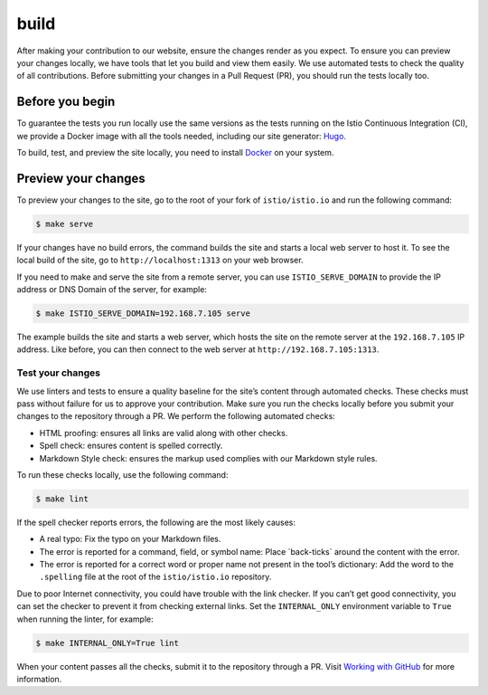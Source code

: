 build
====================================

After making your contribution to our website, ensure the changes render
as you expect. To ensure you can preview your changes locally, we have
tools that let you build and view them easily. We use automated tests to
check the quality of all contributions. Before submitting your changes
in a Pull Request (PR), you should run the tests locally too.

Before you begin
----------------

To guarantee the tests you run locally use the same versions as the
tests running on the Istio Continuous Integration (CI), we provide a
Docker image with all the tools needed, including our site generator:
`Hugo <https://gohugo.io/>`_.

To build, test, and preview the site locally, you need to install
`Docker <https://www.docker.com/get-started>`_ on your system.

Preview your changes
--------------------

To preview your changes to the site, go to the root of your fork of
``istio/istio.io`` and run the following command:

.. code:: sh

      $ make serve

If your changes have no build errors, the command builds the site and
starts a local web server to host it. To see the local build of the
site, go to ``http://localhost:1313`` on your web browser.

If you need to make and serve the site from a remote server, you can use
``ISTIO_SERVE_DOMAIN`` to provide the IP address or DNS Domain of the
server, for example:

.. code:: sh

      $ make ISTIO_SERVE_DOMAIN=192.168.7.105 serve

The example builds the site and starts a web server, which hosts the
site on the remote server at the ``192.168.7.105`` IP address. Like
before, you can then connect to the web server at
``http://192.168.7.105:1313``.

Test your changes
~~~~~~~~~~~~~~~~~

We use linters and tests to ensure a quality baseline for the site’s
content through automated checks. These checks must pass without failure
for us to approve your contribution. Make sure you run the checks
locally before you submit your changes to the repository through a PR.
We perform the following automated checks:

-  HTML proofing: ensures all links are valid along with other checks.

-  Spell check: ensures content is spelled correctly.

-  Markdown Style check: ensures the markup used complies with our
   Markdown style rules.

To run these checks locally, use the following command:

.. code:: sh

      $ make lint

If the spell checker reports errors, the following are the most likely
causes:

-  A real typo: Fix the typo on your Markdown files.

-  The error is reported for a command, field, or symbol name: Place
   \`back-ticks\` around the content with the error.

-  The error is reported for a correct word or proper name not present
   in the tool’s dictionary: Add the word to the ``.spelling`` file at
   the root of the ``istio/istio.io`` repository.

Due to poor Internet connectivity, you could have trouble with the link
checker. If you can’t get good connectivity, you can set the checker to
prevent it from checking external links. Set the ``INTERNAL_ONLY``
environment variable to ``True`` when running the linter, for example:

.. code:: sh

      $ make INTERNAL_ONLY=True lint

When your content passes all the checks, submit it to the repository
through a PR. Visit `Working with GitHub </about/contribute/github>`_
for more information.
